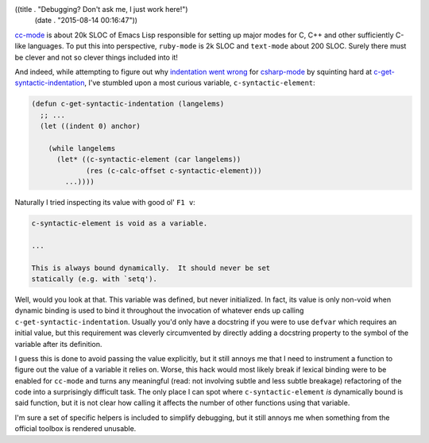 ((title . "Debugging? Don't ask me, I just work here!")
 (date . "2015-08-14 00:16:47"))

cc-mode_ is about 20k SLOC of Emacs Lisp responsible for setting up
major modes for C, C++ and other sufficiently C-like languages.  To
put this into perspective, ``ruby-mode`` is 2k SLOC and ``text-mode``
about 200 SLOC.  Surely there must be clever and not so clever things
included into it!

And indeed, while attempting to figure out why `indentation went
wrong`_ for csharp-mode_ by squinting hard at
c-get-syntactic-indentation_, I've stumbled upon a most curious
variable, ``c-syntactic-element``:

.. code:: elisp

    (defun c-get-syntactic-indentation (langelems)
      ;; ...
      (let ((indent 0) anchor)

        (while langelems
          (let* ((c-syntactic-element (car langelems))
	         (res (c-calc-offset c-syntactic-element)))
            ...))))


Naturally I tried inspecting its value with good ol' ``F1 v``:

.. code:: text

    c-syntactic-element is void as a variable.

    ...

    This is always bound dynamically.  It should never be set
    statically (e.g. with `setq').

Well, would you look at that.  This variable was defined, but never
initialized.  In fact, its value is only non-void when dynamic binding
is used to bind it throughout the invocation of whatever ends up
calling ``c-get-syntactic-indentation``.  Usually you'd only have a
docstring if you were to use ``defvar`` which requires an initial
value, but this requirement was cleverly circumvented by directly
adding a docstring property to the symbol of the variable after its
definition.

I guess this is done to avoid passing the value explicitly, but it
still annoys me that I need to instrument a function to figure out the
value of a variable it relies on.  Worse, this hack would most likely
break if lexical binding were to be enabled for ``cc-mode`` and turns
any meaningful (read: not involving subtle and less subtle breakage)
refactoring of the code into a surprisingly difficult task.  The only
place I can spot where ``c-syntactic-element`` *is* dynamically bound
is said function, but it is not clear how calling it affects the
number of other functions using that variable.

I'm sure a set of specific helpers is included to simplify debugging,
but it still annoys me when something from the official toolbox is
rendered unusable.

.. _cc-mode: http://cc-mode.sourceforge.net/
.. _indentation went wrong: https://github.com/josteink/csharp-mode/pull/43#issuecomment-129761129
.. _csharp-mode: https://github.com/josteink/csharp-mode
.. _c-get-syntactic-indentation: http://git.savannah.gnu.org/cgit/emacs.git/tree/lisp/progmodes/cc-engine.el?id=acac9f4d727072b31914c9224957ff8dfec97df1#n11186
